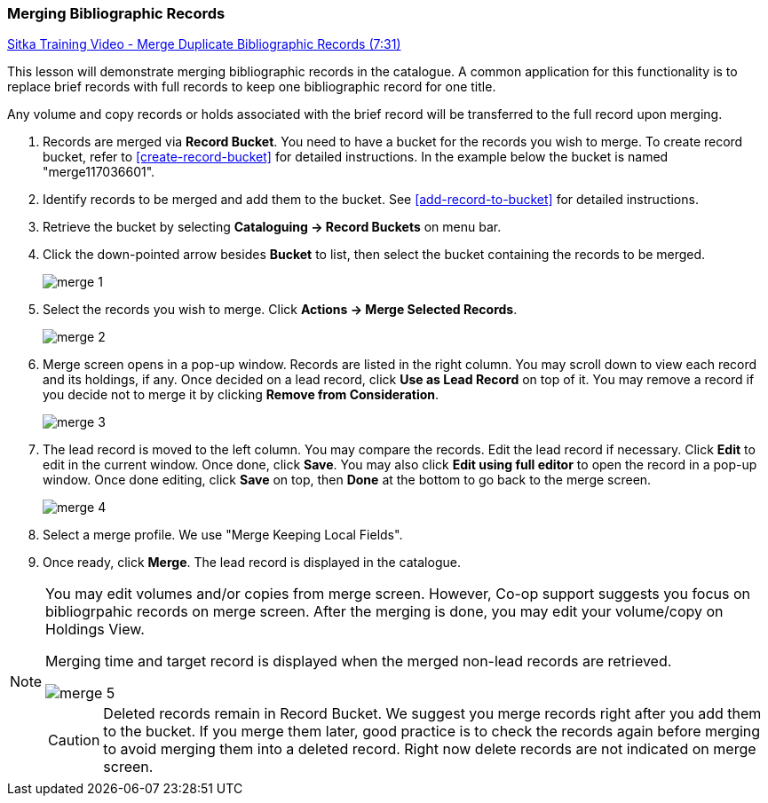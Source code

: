 Merging Bibliographic Records
~~~~~~~~~~~~~~~~~~~~~~~~~~~~~~

https://goo.gl/91kp4e[Sitka Training Video - Merge Duplicate Bibliographic Records (7:31)]

This lesson will demonstrate merging bibliographic records in the catalogue. A common application for this functionality is to replace brief records with full records to keep one bibliographic record for one title. 

Any volume and copy records or holds associated with the brief record will be transferred to the full record upon merging.

. Records are merged via *Record Bucket*. You need to have a bucket for the records you wish to merge. To create record bucket, refer to  xref:create-record-bucket[] for detailed instructions. In the example below the bucket is named "merge117036601".

. Identify records to be merged and add them to the bucket. See xref:add-record-to-bucket[] for detailed instructions.

. Retrieve the bucket by selecting *Cataloguing -> Record Buckets* on menu bar.

. Click the down-pointed arrow besides *Bucket* to list, then select the bucket containing the records to be merged.
+
image::images/cat/merge-1.png[]
+
. Select the records you wish to merge. Click *Actions -> Merge Selected Records*. 
+
image::images/cat/merge-2.png[]
+
. Merge screen opens in a pop-up window. Records are listed in the right column. You may scroll down to view each record and its holdings, if any. Once decided on a lead record, click *Use as Lead Record* on top of it. You may remove a record if you decide not to merge it by clicking *Remove from Consideration*.
+
image::images/cat/merge-3.png[]
+
. The lead record is moved to the left column. You may compare the records. Edit the lead record if necessary. Click *Edit* to edit in the current window. Once done, click *Save*. You may also click *Edit using full editor* to open the record in a pop-up window. Once done editing, click *Save* on top, then *Done* at the bottom to go back to the merge screen.
+
image::images/cat/merge-4.png[]
+
. Select a merge profile. We use "Merge Keeping Local Fields".
. Once ready, click *Merge*. The lead record is displayed in the catalogue. 



[NOTE]
======
You may edit volumes and/or copies from merge screen. However, Co-op support suggests you focus on bibliogrpahic records on merge screen. After the merging is done, you may edit your volume/copy on Holdings View.
=====

[TIP]
=====
Merging time and target record is displayed when the merged non-lead records are retrieved.

image::images/cat/merge-5.png[]

[CAUTION]
=========
Deleted records remain in Record Bucket. We suggest you merge records right after you add them to the bucket. If you merge them later, good practice is to check the records again before merging to avoid merging them into a deleted record. Right now delete records are not indicated on merge screen.
==========
